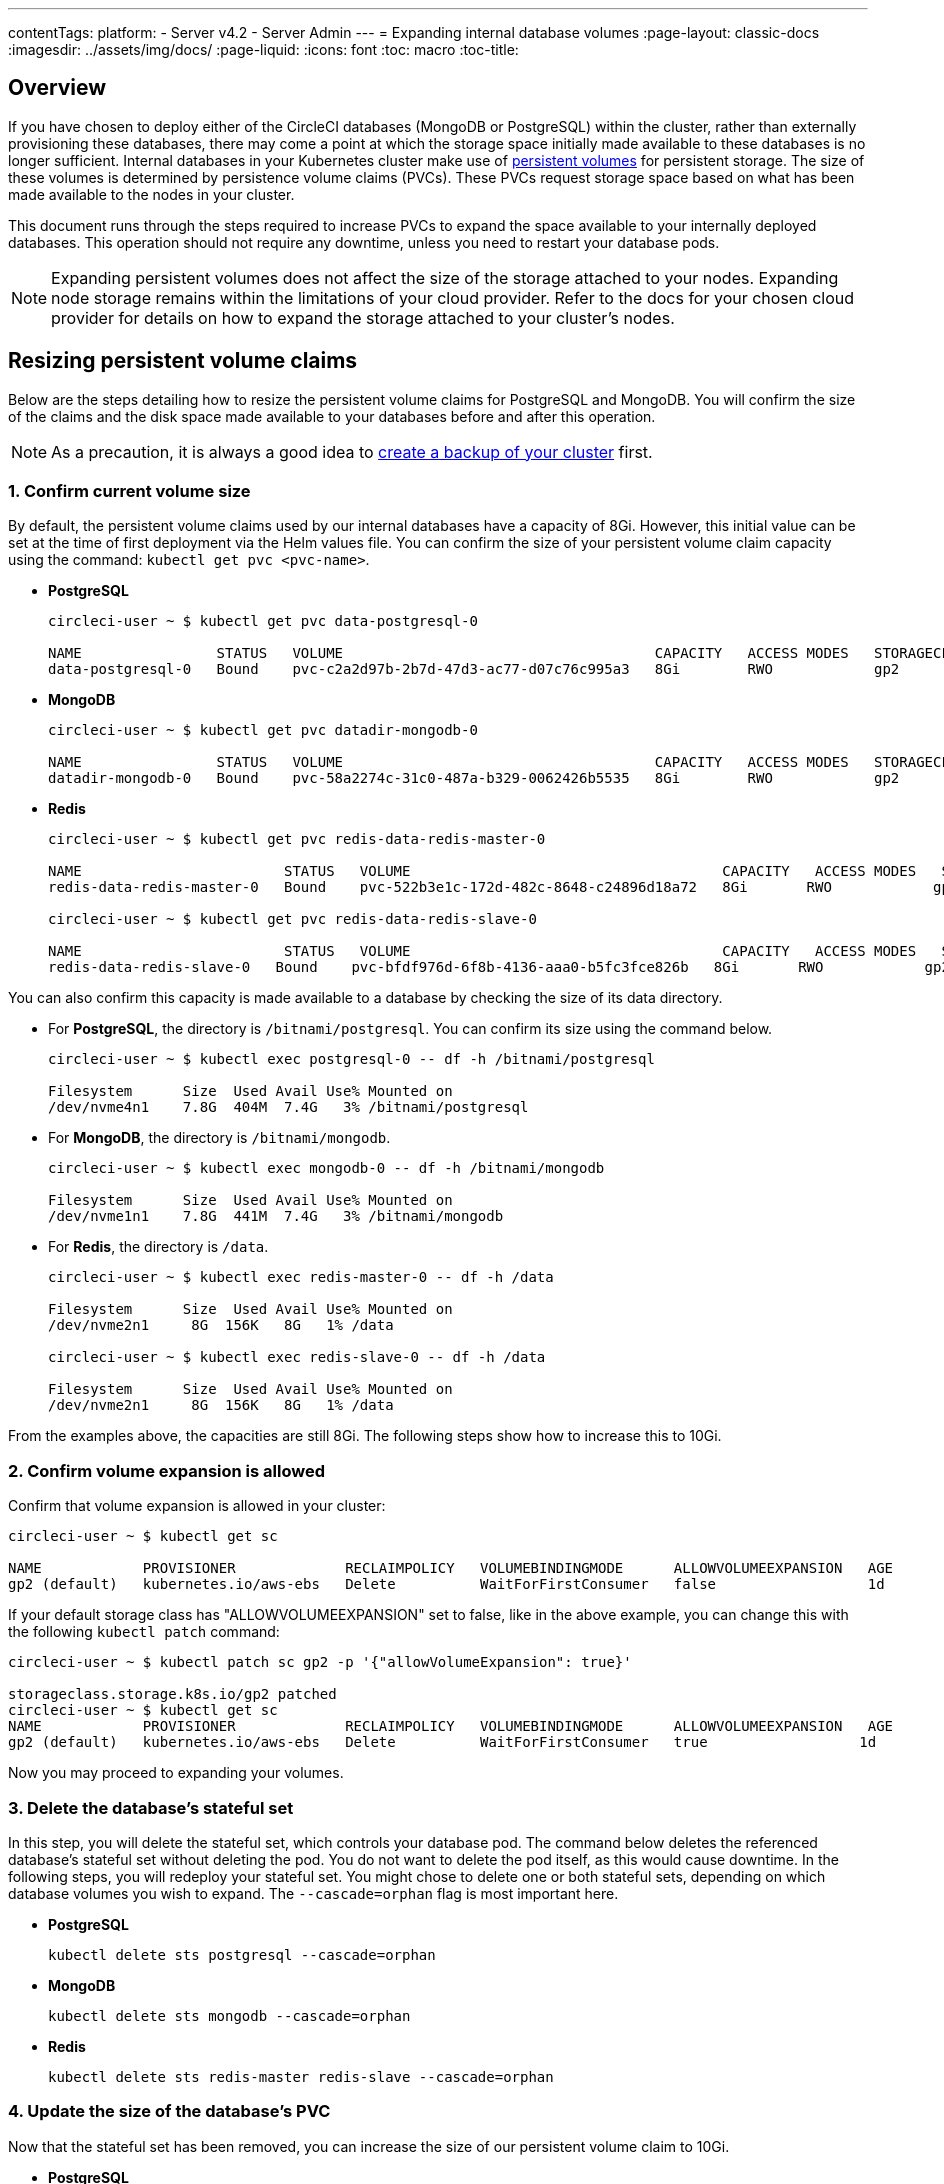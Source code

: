 ---
contentTags:
  platform:
  - Server v4.2
  - Server Admin
---
= Expanding internal database volumes
:page-layout: classic-docs
:imagesdir: ../assets/img/docs/
:page-liquid:
:icons: font
:toc: macro
:toc-title:

[#overview]
== Overview

If you have chosen to deploy either of the CircleCI databases (MongoDB or PostgreSQL) within the cluster, rather than externally provisioning these databases, there may come a point at which the storage space initially made available to these databases is no longer sufficient. Internal databases in your Kubernetes cluster make use of link:https://kubernetes.io/docs/concepts/storage/persistent-volumes/[persistent volumes] for persistent storage. The size of these volumes is determined by persistence volume claims (PVCs). These PVCs request storage space based on what has been made available to the nodes in your cluster.

This document runs through the steps required to increase PVCs to expand the space available to your internally deployed databases. This operation should not require any downtime, unless you need to restart your database pods.

NOTE: Expanding persistent volumes does not affect the size of the storage attached to your nodes. Expanding node storage remains within the limitations of your cloud provider. Refer to the docs for your chosen cloud provider for details on how to expand the storage attached to your cluster's nodes.

[#resizing-persistent-volume-claims]
== Resizing persistent volume claims
Below are the steps detailing how to resize the persistent volume claims for PostgreSQL and MongoDB. You will confirm the size of the claims and the disk space made available to your databases before and after this operation.

NOTE: As a precaution, it is always a good idea to xref:backup-and-restore#[create a backup of your cluster] first.

[#confirm-current-volume-size]
=== 1. Confirm current volume size
By default, the persistent volume claims used by our internal databases have a capacity of 8Gi. However, this initial value can be set at the time of first deployment via the Helm values file. You can confirm the size of your persistent volume claim capacity using the command: `kubectl get pvc <pvc-name>`.

* **PostgreSQL**
+
[source,bash]
----
circleci-user ~ $ kubectl get pvc data-postgresql-0

NAME                STATUS   VOLUME                                     CAPACITY   ACCESS MODES   STORAGECLASS   AGE
data-postgresql-0   Bound    pvc-c2a2d97b-2b7d-47d3-ac77-d07c76c995a3   8Gi        RWO            gp2            1d
----

* **MongoDB**
+
[source,bash]
----
circleci-user ~ $ kubectl get pvc datadir-mongodb-0

NAME                STATUS   VOLUME                                     CAPACITY   ACCESS MODES   STORAGECLASS   AGE
datadir-mongodb-0   Bound    pvc-58a2274c-31c0-487a-b329-0062426b5535   8Gi        RWO            gp2            1d
----

* **Redis**
+
[source,bash]
----
circleci-user ~ $ kubectl get pvc redis-data-redis-master-0

NAME                        STATUS   VOLUME                                     CAPACITY   ACCESS MODES   STORAGECLASS   AGE
redis-data-redis-master-0   Bound    pvc-522b3e1c-172d-482c-8648-c24896d18a72   8Gi       RWO            gp2            64m

circleci-user ~ $ kubectl get pvc redis-data-redis-slave-0

NAME                        STATUS   VOLUME                                     CAPACITY   ACCESS MODES   STORAGECLASS   AGE
redis-data-redis-slave-0   Bound    pvc-bfdf976d-6f8b-4136-aaa0-b5fc3fce826b   8Gi       RWO            gp2            64m
----

You can also confirm this capacity is made available to a database by checking the size of its data directory.

* For **PostgreSQL**, the directory is `/bitnami/postgresql`. You can confirm its size using the command below.
+
[source,bash]
----
circleci-user ~ $ kubectl exec postgresql-0 -- df -h /bitnami/postgresql

Filesystem      Size  Used Avail Use% Mounted on
/dev/nvme4n1    7.8G  404M  7.4G   3% /bitnami/postgresql
----

* For **MongoDB**, the directory is `/bitnami/mongodb`.
+
[source,bash]
----
circleci-user ~ $ kubectl exec mongodb-0 -- df -h /bitnami/mongodb

Filesystem      Size  Used Avail Use% Mounted on
/dev/nvme1n1    7.8G  441M  7.4G   3% /bitnami/mongodb
----

* For **Redis**, the directory is `/data`.
+
[source,bash]
----
circleci-user ~ $ kubectl exec redis-master-0 -- df -h /data

Filesystem      Size  Used Avail Use% Mounted on
/dev/nvme2n1     8G  156K   8G   1% /data

circleci-user ~ $ kubectl exec redis-slave-0 -- df -h /data

Filesystem      Size  Used Avail Use% Mounted on
/dev/nvme2n1     8G  156K   8G   1% /data
----

From the examples above, the capacities are still 8Gi. The following steps show how to increase this to 10Gi.

[#confirm-volume-expansion-is-allowed]
=== 2. Confirm volume expansion is allowed
Confirm that volume expansion is allowed in your cluster:

[source,bash]
----
circleci-user ~ $ kubectl get sc

NAME            PROVISIONER             RECLAIMPOLICY   VOLUMEBINDINGMODE      ALLOWVOLUMEEXPANSION   AGE
gp2 (default)   kubernetes.io/aws-ebs   Delete          WaitForFirstConsumer   false                  1d
----

If your default storage class has "ALLOWVOLUMEEXPANSION" set to false, like in the above example, you can change this with the following `kubectl patch` command:

[source,bash]
----
circleci-user ~ $ kubectl patch sc gp2 -p '{"allowVolumeExpansion": true}'

storageclass.storage.k8s.io/gp2 patched
circleci-user ~ $ kubectl get sc
NAME            PROVISIONER             RECLAIMPOLICY   VOLUMEBINDINGMODE      ALLOWVOLUMEEXPANSION   AGE
gp2 (default)   kubernetes.io/aws-ebs   Delete          WaitForFirstConsumer   true                  1d
----

Now you may proceed to expanding your volumes.

[#delete-the-databases-stateful-set]
=== 3. Delete the database's stateful set
In this step, you will delete the stateful set, which controls your database pod. The command below deletes the referenced database's stateful set without deleting the pod. You do not want to delete the pod itself, as this would cause downtime. In the following steps, you will redeploy your stateful set. You might chose to delete one or both stateful sets, depending on which database volumes you wish to expand. The `--cascade=orphan` flag is most important here.

* **PostgreSQL**
+
[source,bash]
----
kubectl delete sts postgresql --cascade=orphan
----

* **MongoDB**
+
[source,bash]
----
kubectl delete sts mongodb --cascade=orphan
----

* **Redis**
+
[source,bash]
----
kubectl delete sts redis-master redis-slave --cascade=orphan
----

[#update-the-size-of-the-databases-pvc]
=== 4. Update the size of the database's PVC
Now that the stateful set has been removed, you can increase the size of our persistent volume claim to 10Gi.

* **PostgreSQL**
+
[source,bash]
----
kubectl patch pvc data-postgresql-0 -p '{"spec": {"resources": {"requests": {"storage": "10Gi"}}}}'
----

* **MongoDB**
+
[source,bash]
----
kubectl patch pvc datadir-mongodb-0 -p '{"spec": {"resources": {"requests": {"storage": "10Gi"}}}}'
----

* **Redis**
+
[source,bash]
----
kubectl patch pvc redis-data-redis-master-0 -p '{"spec": {"resources": {"requests": {"storage": "10Gi"}}}}'
kubectl patch pvc redis-data-redis-slave-0 -p '{"spec": {"resources": {"requests": {"storage": "10Gi"}}}}'
----

[#update-kots-admin-console-with-the-new-pvc-size]
=== 5. Update Helm values file with the new PVC size
Now you need to upgrade the server installation by modifying the PVC size in the Helm values file to persist your changes. In the Helm values file, you will update the values for your PVC size to 10Gi as shown below.

* **PostgreSQL**
+
[source,yaml]
----
postgresql:
  primary:
    persistence:
      size: 10Gi
----

* **MongoDB**
+
[source,yaml]
----
mongodb:
  persistence:
    size: 10Gi
----

* **Redis**
+
[source,yaml]
----
redis:
  master:
    persistence:
      size: 10Gi
  slave:
    persistence:
      size: 10Gi
----

Now save and deploy your changes. This recreates the stateful set(s) that you destroyed earlier, but with the new PVC sizes, which will persist through new releases.

[source,shell]
----
helm upgrade <release-name> -n <namespace> -f < helm-value-file> <chart-dictectory>
----

[#validate-new-volume-size]
=== 6. Validate new volume size
Once deployed, you can validate the size of the data directories assigned to our databases.

* For **PostgreSQL** the directory is `/bitnami/postgresql`.
+
[source,bash]
----
circleci-user ~ $ kubectl exec postgresql-0 -- df -h /bitnami/postgresql
Filesystem      Size  Used Avail Use% Mounted on
/dev/nvme4n1    9.8G  404M  9.4G   5% /bitnami/postgresql
----

* For **MongoDB** the directory is `/bitnami/mongodb`.
+
[source,bash]
----
circleci-user ~ $ kubectl exec mongodb-0 -- df -h /bitnami/mongodb
Filesystem      Size  Used Avail Use% Mounted on
/dev/nvme1n1    9.8G  441M  9.3G   5% /bitnami/mongodb
----

* For **Redis** the directory is `/data`.
+
[source,bash]
----
circleci-user ~ $ kubectl exec redis-master-0 -- df -h /data
Filesystem      Size  Used Avail Use% Mounted on
/dev/nvme2n1     10G  156K   10G   1% /data

circleci-user ~ $ kubectl exec redis-slave-0 -- df -h /data
Filesystem      Size  Used Avail Use% Mounted on
/dev/nvme2n1     10G  156K   10G   1% /data
----

As you can see, the size of your directories has been increased.

When completing these steps, if you find that the new pods _do_ show the resized volumes, as expected, it is still worth checking with the `kubectl describe` commands shown below. In some instances the resize will fail, but the only way to know is by viewing an event in the output from `kubectl describe`.

* **PostgreSQL**
+
[source,bash]
----
kubectl describe pvc data-postgresql-0
----

* **MongoDB**
+
[source,bash]
----
kubectl describe pvc datadir-mongodb-0
----

* **Redis**
+
[source,bash]
----
kubectl describe pvc redis-data-redis-master-0
kubectl describe pvc redis-data-redis-slave-0
----

A successful output looks like this:

[source,shell]
----
Events:
Type    Reason                      Age   From     Message

Normal  FileSystemResizeSuccessful  19m   kubelet  MountVolume.NodeExpandVolume succeeded for volume "pvc-b3382dd7-3ecc-45b0-aeff-45edc31f48aa"
----

Failure might look like this:

[source,shell]
----
Warning  VolumeResizeFailed  58m   volume_expand  error expanding volume "circleci-server/datadir-mongodb-0" of plugin "kubernetes.io/aws-ebs": AWS modifyVolume failed for vol-08d0861715c313887 with VolumeModificationRateExceeded: You've reached the maximum modification rate per volume limit. Wait at least 6 hours between modifications per EBS volume.
status code: 400, request id: 3bd43d1e-0420-4807-9c33-df26a4ca3f23
Normal   FileSystemResizeSuccessful  55m (x2 over 81m)  kubelet        MountVolume.NodeExpandVolume succeeded for volume "pvc-29456ce2-c7ff-492b-add4-fcf11872589f"
----

[#troubleshoot]
== Troubleshoot

After following these steps, if you find that the disk size allocated to your data directories has not increased, then you may need to restart your database pods. This will cause downtime of 1-5 minutes while the databases restart. You can use the commands below to restart your databases.

* **PostgreSQL**
+
[source,bash]
----
kubectl rollout restart sts postgresql
----

* **MongoDB**
+
[source,bash]
----
kubectl rollout restart sts mongodb
----

* **Redis**
+
[source,bash]
----
kubectl rollout restart sts redis-master redis-slave
----

NOTE: Running out of disk space for either MongoDB or PostgreSQL may result in failures in CircleCI server such as job failures. These jobs may become stuck as the disk space runs out and will need to be cancelled and rerun once the volumes have been expanded.